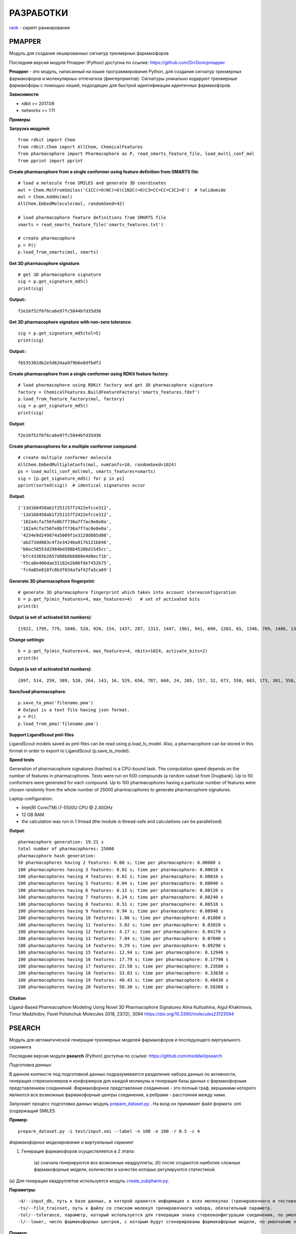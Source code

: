 РАЗРАБОТКИ
==========

`rank <https://seafile.cimm.site/f/ec0ae0c4f4a146b394b0/?dl=1>`_  - скрипт ранжирования

PMAPPER
-------

Модуль для создания хешированных сигнатур трехмерных фармакофоров

Последняя версия модуля Pmapper (Python) доступна по ссылке: https://github.com/DrrDom/pmapper

**Pmapper** - это модуль, написанный на языке программирования Python, для создания сигнатур трехмерных фармакофоров и молекулярных отпечатков (фингерпринтов). Сигнатуры уникально кодируют трехмерные фармакофоры с помощью хешей, подходящих для быстрой идентификации идентичных фармакофоров.

**Зависимости**

- rdkit >= 2017.09
- networkx >= 1.11

**Примеры**

**Загрузка модулей**::

    from rdkit import Chem
    from rdkit.Chem import AllChem, ChemicalFeatures
    from pharmacophore import Pharmacophore as P, read_smarts_feature_file, load_multi_conf_mol
    from pprint import pprint

**Create pharmacophore from a single conformer using feature definition from SMARTS file**::

    # load a molecule from SMILES and generate 3D coordinates
    mol = Chem.MolFromSmiles('C1CC(=O)NC(=O)C1N2C(=O)C3=CC=CC=C3C2=O')  # talidomide
    mol = Chem.AddHs(mol)
    AllChem.EmbedMolecule(mol, randomSeed=42)

    # load pharmacophore feature definitions from SMARTS file
    smarts = read_smarts_feature_file('smarts_features.txt')

    # create pharmacophore
    p = P()
    p.load_from_smarts(mol, smarts)

**Get 3D pharmacophore signature**::

    # get 3D pharmacophore signature
    sig = p.get_signature_md5()
    print(sig)

**Output:**::

    f2e16f52f6f6ca6e97fc5844bfd35d36

**Get 3D pharmacophore signature with non-zero tolerance**::

    sig = p.get_signature_md5(tol=5)
    print(sig)

**Output:**::

    fb535302db2e5d624aa979b6e8dfbdf2

**Create pharmacophore from a single conformer using RDKit feature factory**::

    # load pharmacophore using RDKit factory and get 3D pharmacophore signature
    factory = ChemicalFeatures.BuildFeatureFactory('smarts_features.fdef')
    p.load_from_feature_factory(mol, factory)
    sig = p.get_signature_md5()
    print(sig)

**Output**::

    f2e16f52f6f6ca6e97fc5844bfd35d36

**Create pharmacophores for a multiple conformer compound**::

    # create multiple conformer molecule
    AllChem.EmbedMultipleConfs(mol, numConfs=10, randomSeed=1024)
    ps = load_multi_conf_mol(mol, smarts_features=smarts)
    sig = [p.get_signature_md5() for p in ps]
    pprint(sorted(sig))  # identical signatures occur

**Output**::

    ['13d168458ab1f251157f2422efcce312',
     '13d168458ab1f251157f2422efcce312',
     '182a4cfa756fe8b7f736a7f7ac0e8e0a',
     '182a4cfa756fe8b7f736a7f7ac0e8e0a',
     '4234e9d249874a5009f1e312dd885d80',
     'ab273dd083c4f2e3424ba917b121b846',
     'b6ec58553d2984bd398b4520bd1545cc',
     'bfc43365b2657d08b6bb888e4d8ec71b',
     'f5ca8e406dae31182e2b06fde7452b75',
     'fc4a85e818fc0b3f034a7af42fa5ca69']

**Generate 3D pharmacophore fingerprint**::

    # generate 3D pharmacophore fingerprint which takes into account stereoconfiguration
    b = p.get_fp(min_features=4, max_features=4)   # set of activated bits
    print(b)

**Output (a set of activated bit numbers)**::

    {1922, 1795, 779, 1040, 528, 920, 154, 1437, 287, 1313, 1447, 1961, 941, 690, 1203, 65, 1346, 709, 1486, 1366, 2006, 1750, 1016, 346, 603, 1116, 354, 995, 228, 2024, 1900, 1524, 888, 2043}

**Change settings**::

    b = p.get_fp(min_features=4, max_features=4, nbits=1024, activate_bits=2)
    print(b)

**Output (a set of activated bit numbers)**::

    {897, 514, 259, 389, 520, 264, 143, 16, 529, 656, 787, 660, 24, 285, 157, 32, 673, 550, 683, 173, 301, 558, 45, 945, 177, 692, 950, 443, 444, 61, 960, 961, 448, 321, 709, 197, 587, 460, 77, 718, 720, 80, 339, 596, 723, 470, 980, 345, 601, 476, 354, 614, 743, 1003, 875, 494, 367, 497, 114, 1012, 244, 630, 377, 762, 507, 508, 1021}

**Save/load pharmacophore**::

    p.save_to_pma('filename.pma')
    # Output is a text file having json format.
    p = P()
    p.load_from_pma('filename.pma')

**Support LigandScout pml-files**

LigandScout models saved as pml-files can be read using p.load_ls_model. Also, a pharmacophore can be stored in this format in order to export to LigandScout (p.save_ls_model).

**Speed tests**

Generation of pharmacophore signatures (hashes) is a CPU-bound task. The computation speed depends on the number of features in pharmacophores.
Tests were run on 500 compounds (a random subset from Drugbank). Up to 50 conformers were generated for each compound. Up to 100 pharmacophores having a particular number of features were chosen randomly from the whole number of 25000 pharmacophores to generate pharmacophore signatures.

Laptop configuration:

- Intel(R) Core(TM) i7-5500U CPU @ 2.40GHz
- 12 GB RAM
- the calculation was run in 1 thread (the module is thread-safe and calculations can be parallelized)

**Output**::

    pharmacophore generation: 19.21 s
    total number of pharmacophores: 25000
    pharmacophore hash generation:
    50 pharmacophores having 2 features: 0.00 s; time per pharmacophore: 0.00000 s
    100 pharmacophores having 3 features: 0.01 s; time per pharmacophore: 0.00010 s
    100 pharmacophores having 4 features: 0.01 s; time per pharmacophore: 0.00010 s
    100 pharmacophores having 5 features: 0.04 s; time per pharmacophore: 0.00040 s
    100 pharmacophores having 6 features: 0.12 s; time per pharmacophore: 0.00120 s
    100 pharmacophores having 7 features: 0.24 s; time per pharmacophore: 0.00240 s
    100 pharmacophores having 8 features: 0.51 s; time per pharmacophore: 0.00510 s
    100 pharmacophores having 9 features: 0.94 s; time per pharmacophore: 0.00940 s
    100 pharmacophores having 10 features: 1.86 s; time per pharmacophore: 0.01860 s
    100 pharmacophores having 11 features: 3.02 s; time per pharmacophore: 0.03020 s
    100 pharmacophores having 12 features: 4.17 s; time per pharmacophore: 0.04170 s
    100 pharmacophores having 13 features: 7.04 s; time per pharmacophore: 0.07040 s
    100 pharmacophores having 14 features: 9.29 s; time per pharmacophore: 0.09290 s
    100 pharmacophores having 15 features: 12.94 s; time per pharmacophore: 0.12940 s
    100 pharmacophores having 16 features: 17.79 s; time per pharmacophore: 0.17790 s
    100 pharmacophores having 17 features: 23.58 s; time per pharmacophore: 0.23580 s
    100 pharmacophores having 18 features: 33.83 s; time per pharmacophore: 0.33830 s
    100 pharmacophores having 19 features: 40.43 s; time per pharmacophore: 0.40430 s
    100 pharmacophores having 20 features: 58.30 s; time per pharmacophore: 0.58300 s

**Citation**

Ligand-Based Pharmacophore Modeling Using Novel 3D Pharmacophore Signatures
Alina Kutlushina, Aigul Khakimova, Timur Madzhidov, Pavel Polishchuk
Molecules 2018, 23(12), 3094
https://doi.org/10.3390/molecules23123094


PSEARCH
-------

Модуль для автоматической генерации трехмерных моделей фармакофоров и последующего виртуального скрининга

Последняя версия модуля **psearch** (Python) доступна по ссылке: https://github.com/meddwl/psearch

*Подготовка данных*

В данном контексте под подготовкой данных подразумевается разделение набора данных по активности, генерация стереоизомеров и конформеров для каждой молекулы и генерация базы данных с фармакофорным представлением соединений. Фармакофорное представление соединения - это полный граф, вершинами которого являются все возможные фармакофорные центры соединения, а ребрами - расстояния между ними.

Запускает процесс подготовки данных модуль `prepare_dataset.py <https://seafile.cimm.site/d/06ba7117198b40b5ab3a/?dl=1>`_ . На вход он принимает файл формата .smi (содержащий SMILES

**Пример**::

    prepare_dataset.py -i test/input.smi --label -n 100 -e 100 -r 0.5 -c 4

*Фармакофорное моделирование и виртуальный скрининг*

1. Генерация фармакофоров осуществляется в 2 этапа:

    (а) сначала генерируются все возможные квадруплеты,
    (б) после создаются наиболее сложные фармакофорные модели, количество и качество которых регулируются статистикой.

(а) Для генерации квадруплетов используется модуль `create_subpharm.py <https://seafile.cimm.site/f/bfca3b9a525f4575a0e2/?dl=1>`_.

**Параметры**::

    -d/--input_db, путь к базе данных, в которой хранится информация о всех молекулах (тренировочного и тестового наборов), обязательный параметр.
    -ts/--file_trainset, путь к файлу со списком молекул тренировочного набора, обязательный параметр.
    -tol/--tolerance, параметр, который используется для генерации знака стереоконфигурации соединения, по умолчанию этот параметр равен 0.
    -l/--lower, число фармакофорных центров, с которым будут сгенерированы фармакофорные модели, по умолчанию этот параметр равен 4.

**Пример**::

    psearch/scripts/create_subpharm.py -d test/compounds/active.db -ts test/trainset/active_tr1.txt -tol 0 -l 4

(б) Генерация фармакофорных моделей. На этом этапе генерируется статистика, с помощью которой оценивается качество полученных моделей, и лучшие фармакофорные модели сохраняются в папку models с расширением .pma.

Эту функцию выполняет модуль `gen_subph.py <https://seafile.cimm.site/f/1d2782dbc6894fd8a57a/?dl=1>`_.

**Параметры**::

    -a/--in_subph_active, путь к файлу с активными квадруплетами, полученные на предыдущем шаге.
    -i/--in_subph_inactive, путь к файлу с неактивными квадруплетами, полученные на предыдущем шаге.
    -adb/--in_active_database, путь к базе данных с активными соединениями.
    -idb/--in_inactive_database, путь к базе данных с неактивными соединениями.
    -ats/--in_active_trainset, путь к файлу со списком активных молекул тренировочного набора.
    -l/--lower, число фармакофорных центров, которые имеют фармакофорные модели на входе.

**Пример**::

    psearch/scripts/gen_subph.py -a test/trainset/ph_active_tr1.txt -i test/trainset/ph_inactive_tr1.txt -adb test/compounds/active.db -idb test/compounds/inactive.db -ats test/trainset/active_tr1.txt -l 4

2. Виртуальный скрининг с использованием полученных фармакофорных моделей осуществляется модулем `screen_db.py <https://seafile.cimm.site/f/fa5000180e5248d0b931/?dl=1>`_.

**Параметры**::

    -d/--database, путь к базе данных.
    -q/--query, путь к фармакофорной модели (.pma файл).
    -o/--output, путь к файлу, куда бдут сохранены результаты виртуального скрининга.

**Пример**::

    psearch/scripts/screen_db.py -d test/compounds/active.db -q models/model1.pma -o screen/screen_active_model1.txt

GTM_DIVERSE
-----------

Последняя версия модуля GTM subset selection (Python) доступна для скачивания по ссылке: `download <https://seafile.cimm.site/d/1f94f0ba16cb49109db7/>`_

GTM subset selection - это модуль, написанный на языке программирования Python, для выборки минимального набора данных с равномерным покрытием карты GTM. Данный подход позволяет отобрать наиболее разнообразные молекулы в выборку. Для работы алгоритма нужны проекции молекул на карту GTM (file.svm или file.rsvm) и специально форматированный файл с биологическими активностями(y.txt).

**Зависимости**

- CIMtools >= 3.0
- CGRtools >=3.0
- jupyter last version
- python 3.7

Последняя версия модуля GTM subset selection_2019 (Python) доступна для скачивания по ссылке: `download <https://seafile.cimm.site/f/63ec77dd2acf44758358/?dl=1>`_

Скрипт для отбора соединений для формирования репрезентативной выборки с обогащением биологически активными представителями.

Скрипт состоит из функций и основного кода и использует сторонние библиотеки:

- Sklearn
- Joblib
- Pandas
- NumPy

**Функции:**

- **data_read** - функция предназначена для чтения libSVM файлов, полученных при построении карт GTM. Такие файлы содержат в себе вероятность нахождения конкретной молекулы во всех узлах карты. Принимает в качестве аргумента название файла.
- **best_subset_one** - основная функция алгоритма, отвечает за выбор молекул в слой. Принимает на вход 5 параметров, приведённых ниже:

    - data: данные по принадлежности каждой ноде каждой молекулы
    - di: индексы молекул, доступных для отбора
    - buckets: текущее состояние наполнимости узлов
    - space: параметр дозаполнения узлов, отвечает максимально возможную заполненность

- **take_layers** - функция, отвечающая за выбор следующего слоя, отбор проводится для 50 случайных возможных слоев. Функция выбирает слой, содержащий наименьшее количество молекул при аналогичной наполненности узлов. Затем, проводится расчет обогащения для выборки, с учетом предыдущих слоев. Принимает на вход следующие параметры:

    - data: данные по принадлежности каждой ноде каждой молекулы
    - n_layers: количество жеалемых слоев для отбора
    - map_len: размерность карты, корень из N узлов
    - space_enlarge: параметр дозаполнения узлов, отвечает максимально возможную заполненность

- **hit_rate** - функция рассчитывает долю молекул кандидатов среди всех протестированных
- **enrichment** - функция рассчитывает параметр обогащения для всех типов испытаний в подвыборке y и принимает на вход следующие параметры

    - y: numpy array N молекул (строк) x M испытаний (столбцов) значения 1/0/nan
    - ref: numpy array M начальные доли молекул кандидатов среди всех протестированных
    - fun: стандартная функция numpy для подсчета параметра обогащения (mean, median, etc)

Далее следует основной код с чтением таблицы активностей соединений, выравнивание индексов и расчет доли молекул кандидатов среди всей прочитанной выборки. Следом читается RSVM файл с вероятностью нахождения молекул в каждом узле карты GTM. Используя библиотеку параллелизации проводится набор 400 слоев. Полученный объект представляет собой лист из словарей. Каждый словарь содержит в себе следующие ключи:

- layers: лист листов, каждый лист отдельный слой
- buckets: наполнение узлов
- percent: процент данных отобранных в подвыборку
- random: рассчитанный параметр обогащения для сучайной подвыборки такого же объема
- enrichment: рассчитанный параметр обогащения для подвыборки

Результат сериализуется в pickle объект для сохранения результатов.

PharMD
------

Последняя версия модуля PharMD (Python) доступна по ссылке:
https://github.com/ci-lab-cz/pharmd

Также модуль PharMD (Python) доступен для скачивания по ссылке: `download <https://seafile.cimm.site/f/6def21d9bd97487a9d76/?dl=1>`_

PharMD — это модуль, написанный на языке программирования Python,  для извлечения фармакофорных моделей из траекторий молекулярной динамики комплексов белка с лигандом, выявления избыточных фармакофоров и виртуального скрининга с использованием нескольких фармакофорных моделей и различных схем подсчета.

**Зависимости**:

- mdtraj >= 1.9.3
- plip >= 1.4.2
- pmapper >= 0.3.1
- psearch >= 0.0.2

*Извлечение фармакофорных моделей из траектории молекулярной динамики*

Для получения отдельных кадров из траектории молекулярной динамики используется модуль mdtraj. Поэтому md2pharm принимает те же аргументы, что и mdconvert из модуля mdtraj. Таким образом, возможно извлечение только указанных кадров траектории, а не всей траектории. Требуется указать код лиганда, как это указано в файле топологии PDB. Отдельные кадры будут храниться в одном файле PDB без молекул растворителя. Модели фармакофоров для каждого кадра будут храниться в формате xyz в той же директории, что и выходной pdb-файл.

    md2pharm -i md.xtc -t md.pdb -s 10 -g LIG -o pharmacophores/frames.pdb

*Извлечение не избыточных фармакофоров*

Подобные фармакофоры распознаются по идентичным 3D-хэшам фармакофоров. Ожидается, что фармакофоры с одинаковыми хэшами будут иметь RMSD меньше, чем указанный шаг биннинга. По умолчанию он равен 1 Å.

    get_distinct -i pharmacophores/ -o distinct_pharmacophores/

*Выполнение виртуального скрининга с использованием нескольких не избыточных фармакофоров*

Для этой цели используется утилита screen_db из модуля psearch. Нужно создать базу данных конформеров и их фармакофорных представлений, используя утилиты из модуля psearch. На этом шаге вы можете задать значение шага биннинга, которое будет использоваться в дальнейшем при скрининге.

    prepare_db -i input.smi -o connections.db -c 2 -v

Чтобы рассчитать оценку на основе подхода Conformer Coverage, нужно указать аргумент --conf для утилиты screen_db. Тогда все конформеры соединения, соответствующего моделям фармакофора, будут извлечены как соединения-лидеры, в противном случае будет возвращен только первый конформер.
Рекомендуется ограничить скрининг сложными моделями фармакофоров, имеющими по крайней мере четыре фармакофорных центра, так как менее сложные модели могут извлекать нерелевантные соединения.
В выходной директории будет создано несколько txt-файлов, содержащих списки соединений-лидеров, полученные отдельными моделями фармакофоров.

*Расчет составных оценок на основе нескольких списков соединений-лидеров*

Преимущество ансамблевой оценки заключается в том, что не нужно проверять отдельные модели и выбирать наиболее эффективные. Ансамблевая оценка рассчитывается по формуле:

1.	Подход Conformer Coverage (CCA) - оценка равна проценту конформеров, соответствующих по крайней мере одной из моделей фармакофоров.
2.	Подход Common HIts (CHA) - оценка равна проценту моделей, соответствующих как минимум одному конформеру соединения.

В случае оценки CCA нужно предоставить базу данных проверенных соединений в качестве дополнительного параметра.

    get_scores -i screen/ -o cca_scores.txt -s cca -d compounds.db

sphere_exclusion_diverse_lib
----------------------------

Последняя версия модуля sphere_exclusion_diverse_lib (Python) доступна для скачивания по ссылке: `download <https://seafile.cimm.site/f/5971de6b4fa746289064/?dl=1>`_

sphere_exclusion_diverse_lib  - модуль, написанный на языке программирования Python,  для создания разнообразных библиотек с использованием метода исключенной сферы.  Для работы алгоритма нужны

**Зависимости**

- numpy
- pandas
- multiprocess
- matplotlib
- python 3.7

pharmmodels
-----------

Комплекс фармакофорных моделей для множества различных белков, построенных на основе базы данных ChEMBL

Комплекс разработанных фармакофорных моделей доступен для скачивания по ссылке: `download <https://seafile.cimm.site/f/5aaca9198c204e8b9209/?dl=1>`_

